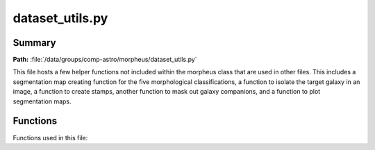 *******************************
dataset_utils.py
*******************************

Summary
------------
**Path:** :file:`/data/groups/comp-astro/morpheus/dataset_utils.py`

This file hosts a few helper functions not included within the morpheus class that are used in other files. This includes a segmentation map creating function for the five morphological classifications, a function to isolate the target galaxy in an image, a function to create stamps, another function to mask out galaxy companions, and a function to plot segmentation maps. 

Functions
------------
Functions used in this file:

.. py:function:: mask_galaxy(img, segmap, segval, n_iter: int = 3, shuffle: bool = False)
    
    Create and return a mask for the inputted three dimensional image. Locally adds a third dimension to segmap and creates a binary mask for segmented sources. Creates a background mask by performing the logical not on the segmented source binary mask. 
    Creates a binary mask for the central galaxy by parsing through the segmap (whose shape is presumably (256,256,3)) and assigning 1 to the output image when pixel equals segval and 0 otherwise. Creates a random background whose values range from 1 with a standard deviation of the background mask. Should be updating input image and updating all pixels that aren't of the target galaxy with the randomly generated background mask, but appears to be doing the opposite...

    :param img: Input image. Dimensions should be (x,y,colors).
    :type img: numpy.ndarray
    :param segmap: Input segmentation map. Dimensions should be (x,y).
    :type segmap: numpy.ndarray
    :param segval: The value used to identify the central galaxy in the segmap. Scalar int. Must be a value in segmap's range of values. 
    :type segval: int
    :param n_iter: Optional number of iterations for binary dilation (expansion of an image by a pattern). Default is 3.
    :type n_iter: int or None
    :param shuffle: Not used by this function. Optional flag indicating whether to shuffle the pixels. Default is False.  
    :type shuffle: boolean or None
    :return: Mask of input image with nontarget galaxies essentially hidden. Dimensions are the size of the original image: (x,y,colors).
    :rtype: numpy.ndarray

.. py:function:: make_proba_seg(rgb_img, jades_seg, jades_cat, matched_cat, jades_xs, jades_ys, valid_indices, n_gals= None, size=300, additional_class=False, mag_lim=None, n_mophos=5)

    Create segmentation maps for RGB input image.

    :param rgb_img: Input image.
    :type rgb_img: numpy.ndarray
    :param jades_seg: 
    :type jades_seg: numpy.ndarray
    :param jades_cat: Input image.
    :type jades_cat: numpy.ndarray
    :param matched_cat: Input image.
    :type matched_cat: numpy.ndarray
    :param jades_xs: X coordinates.
    :type jades_xs: numpy.ndarray
    :param jades_ys: Y coordinates.
    :type jades_ys: numpy.ndarray

    :return: Mask applied to input image.
    :rtype: numpy.ndarray

.. py:function:: make_stamps_per_classes(field_name, rgb_img, wcs, jades_seg, cat_jades, n_gals=None, n_plots=50, size=100, clean=True, proba_cut=False, keep_bckg_second_guess=False)
    
    Creates stamps for each of the classes.

    :param field_name: Field name for plot title.
    :type field_name: str
    :param rgb_img: Input image.
    :type rgb_img: numpy.ndarray
    :param wcs: WCS coordinates.
    :type wcs: astropy.wcs 
    :param jades_seg: Segmentation map.
    :type jades_seg: numpy.ndarray
    :param cat_jades: Input image.
    :type cat_jades: numpy.ndarray
    :param n_gals: Number of galaxies.
    :type n_gals: int
    :param n_plots: Number of plots.
    :type n_plots: int
    :param size: Input image size.
    :type size: integer
    :param clean: Masks out companions if set, likely cleans image quality.
    :type clean: bool
    :param proba_cut: Not used within function.
    :type proba_cut: bool
    :param keep_bckg_second_guess: If set, will not append flux stamps if very sure they are background.
    :type keep_bckg_second_guess: bool

    :return: List of flux stamps categorized in four classes: spheroid, disk, irregular, and compact.
    :rtype: list

.. py:function:: mask_out_companions(img, segmap, segval, n_iter: int =5, shuffle: bool=False, noise_factor: int=1, noise=True)
    
    Replace central galaxy neighbours with background noise. Replace the detected sources around the central galaxy with either randomly selected pixels from the background or a random realisation of the background noise.

    :param img: The input image represented as a NumPy array.
    :type img: numpy.ndarray
    :param segmap: The segmentation map represented as a NumPy array.
    :type segmap: numpy.ndarray
    :param segval: The value used to identify the central galaxy in the segmap.
    :type segval: int
    :param n_iter: The number of iterations for binary dilation. Default is 5.
    :type n_iter: int or optional
    :param shuffle: A flag indicating whether to shuffle the pixels. Default is False.
    :type shuffle: bool
    :param noise_factor: A factor to control the noise intensity. Default is 1.
    :type noise_factor: int
    :param noise: A flag indicating whether to apply noise to the masked image. Default is True.
    :type noise: bool or optional

    :return: A NumPy array representing the masked image, where the central galaxy neighbors have been replaced with background noise or random background pixels.
    :rtype: numpy.ndarray

.. py:function:: plot_segs(img, img_copy, xs, xe, ys, ye, seg, name)
    Plots flux image and segmentation maps by class.
    :param img: Flux image.
    :type img: numpy.ndarray
    :param xs: Start x index of segmentation map.
    :type xs: int
    :param xe: End x index of segmentation map.
    :type xe: int
    :param ys: Start y index of segmentation map.
    :type ys: int    
    :param ye: End y index of segmentation map.
    :type ye: int
    :param seg: Segmentation map to be plotted.
    :type seg: numpy.ndarray
    :param name: Name of image for plot to be saved as.
    :type name: str


